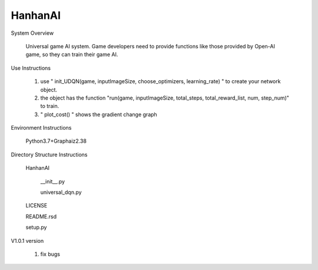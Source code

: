 HanhanAI
===========================
System Overview

  Universal game AI system.
  Game developers need to provide functions like those provided by Open-AI game, so they can train their game AI.

Use Instructions

  1. use " init_UDQN(game, inputImageSize, choose_optimizers, learning_rate) " to create your network object.
  2. the object has the function "run(game, inputImageSize, total_steps, total_reward_list, num, step_num)" to train.
  3. " plot_cost() " shows the gradient change graph

Environment Instructions

  Python3.7+Graphaiz2.38

Directory Structure Instructions

  HanhanAI

      __init__.py

      universal_dqn.py

  LICENSE

  README.rsd

  setup.py


V1.0.1 version

  1. fix bugs
